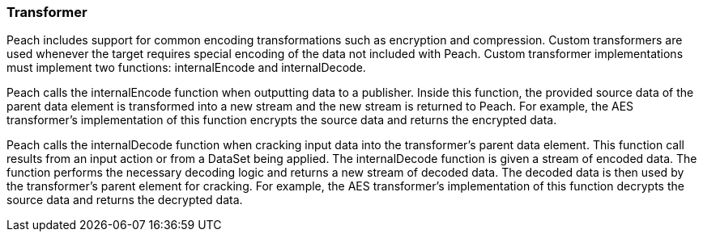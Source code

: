 [[Extend_Transformer]]
=== Transformer

Peach includes support for common encoding transformations such as encryption and compression.
Custom transformers are used whenever the target requires special encoding of the data not included with Peach.
Custom transformer implementations must implement two functions: internalEncode and internalDecode.

Peach calls the internalEncode function when outputting data to a publisher.
Inside this function, the provided source data of the parent data element is transformed into a new stream and the new stream is returned to Peach.
For example, the AES transformer's implementation of this function encrypts the source data and returns the encrypted data.

Peach calls the internalDecode function when cracking input data into the transformer's parent data element.
This function call results from an input action or from a DataSet being applied.
The internalDecode function is given a stream of encoded data.
The function performs the necessary decoding logic and returns a new stream of decoded data.
The decoded data is then used by the transformer's parent element for cracking.
For example, the AES transformer's implementation of this function decrypts the source data and returns the decrypted data.

// end
